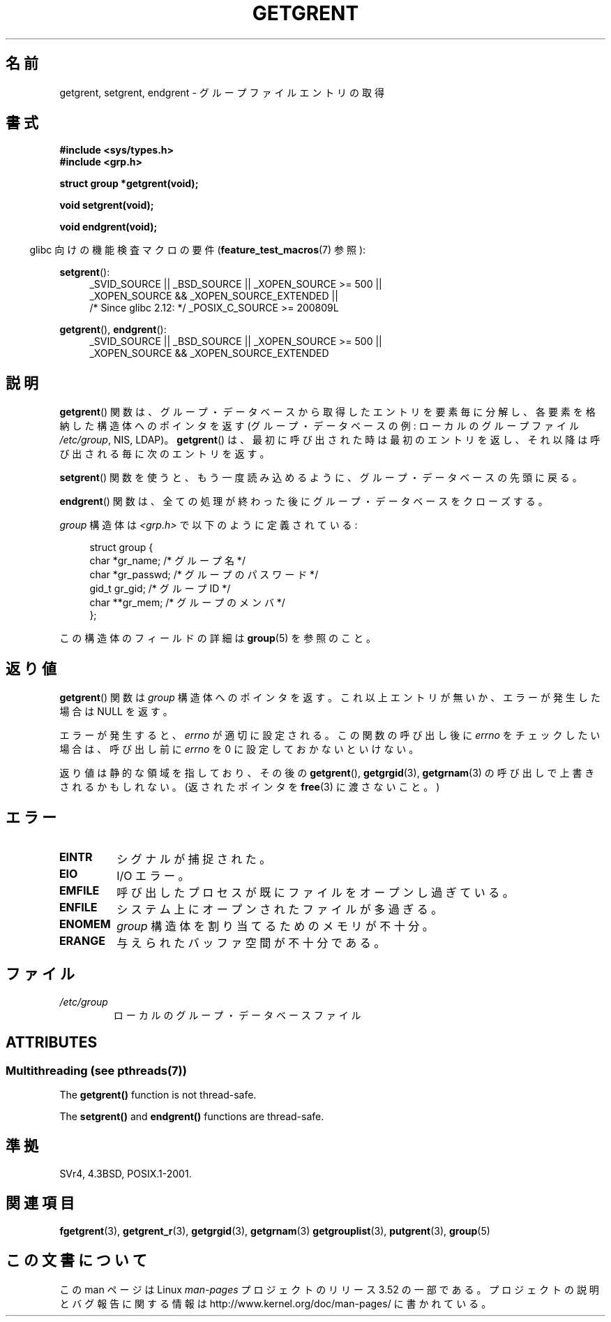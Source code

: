 .\" Copyright 1993 David Metcalfe (david@prism.demon.co.uk)
.\"
.\" %%%LICENSE_START(VERBATIM)
.\" Permission is granted to make and distribute verbatim copies of this
.\" manual provided the copyright notice and this permission notice are
.\" preserved on all copies.
.\"
.\" Permission is granted to copy and distribute modified versions of this
.\" manual under the conditions for verbatim copying, provided that the
.\" entire resulting derived work is distributed under the terms of a
.\" permission notice identical to this one.
.\"
.\" Since the Linux kernel and libraries are constantly changing, this
.\" manual page may be incorrect or out-of-date.  The author(s) assume no
.\" responsibility for errors or omissions, or for damages resulting from
.\" the use of the information contained herein.  The author(s) may not
.\" have taken the same level of care in the production of this manual,
.\" which is licensed free of charge, as they might when working
.\" professionally.
.\"
.\" Formatted or processed versions of this manual, if unaccompanied by
.\" the source, must acknowledge the copyright and authors of this work.
.\" %%%LICENSE_END
.\"
.\" References consulted:
.\"     Linux libc source code
.\"     Lewine's _POSIX Programmer's Guide_ (O'Reilly & Associates, 1991)
.\"     386BSD man pages
.\" Modified Sat Jul 24 19:29:54 1993 by Rik Faith (faith@cs.unc.edu)
.\"*******************************************************************
.\"
.\" This file was generated with po4a. Translate the source file.
.\"
.\"*******************************************************************
.TH GETGRENT 3 2013\-06\-21 "" "Linux Programmer's Manual"
.SH 名前
getgrent, setgrent, endgrent \- グループファイルエントリの取得
.SH 書式
.nf
\fB#include <sys/types.h>\fP
\fB#include <grp.h>\fP
.sp
\fBstruct group *getgrent(void);\fP
.sp
\fBvoid setgrent(void);\fP
.sp
\fBvoid endgrent(void);\fP
.fi
.sp
.in -4n
glibc 向けの機能検査マクロの要件 (\fBfeature_test_macros\fP(7)  参照):
.in
.sp
.PD 0
.ad l
\fBsetgrent\fP():
.RS 4
_SVID_SOURCE || _BSD_SOURCE || _XOPEN_SOURCE\ >=\ 500 || _XOPEN_SOURCE\ &&\ _XOPEN_SOURCE_EXTENDED ||
.br
/* Since glibc 2.12: */ _POSIX_C_SOURCE\ >=\ 200809L
.RE
.sp
\fBgetgrent\fP(), \fBendgrent\fP():
.RS 4
_SVID_SOURCE || _BSD_SOURCE || _XOPEN_SOURCE\ >=\ 500 || _XOPEN_SOURCE\ &&\ _XOPEN_SOURCE_EXTENDED
.RE
.PD
.ad b
.SH 説明
\fBgetgrent\fP()  関数は、グループ・データベースから取得したエントリを 要素毎に分解し、各要素を格納した構造体へのポインタを返す
(グループ・データベースの例: ローカルのグループファイル \fI/etc/group\fP, NIS, LDAP)。 \fBgetgrent\fP()
は、最初に呼び出された時は最初のエントリを返し、 それ以降は呼び出される毎に次のエントリを返す。
.PP
\fBsetgrent\fP()  関数を使うと、もう一度読み込めるように、 グループ・データベースの先頭に戻る。
.PP
\fBendgrent\fP()  関数は、全ての処理が終わった後にグループ・ データベースをクローズする。
.PP
\fIgroup\fP 構造体は \fI<grp.h>\fP で以下のように定義されている:
.sp
.in +4n
.nf
struct group {
    char   *gr_name;       /* グループ名 */
    char   *gr_passwd;     /* グループのパスワード */
    gid_t   gr_gid;        /* グループ ID */
    char  **gr_mem;        /* グループのメンバ */
};
.fi
.in
.PP
この構造体のフィールドの詳細は \fBgroup\fP(5)  を参照のこと。
.SH 返り値
\fBgetgrent\fP()  関数は \fIgroup\fP 構造体へのポインタを返す。 これ以上エントリが無いか、エラーが発生した場合は NULL を返す。
.LP
エラーが発生すると、 \fIerrno\fP が適切に設定される。 この関数の呼び出し後に \fIerrno\fP をチェックしたい場合は、呼び出し前に
\fIerrno\fP を 0 に設定しておかないといけない。

返り値は静的な領域を指しており、その後の \fBgetgrent\fP(), \fBgetgrgid\fP(3), \fBgetgrnam\fP(3)
の呼び出しで上書きされるかもしれない。 (返されたポインタを \fBfree\fP(3)  に渡さないこと。)
.SH エラー
.TP 
\fBEINTR\fP
シグナルが捕捉された。
.TP 
\fBEIO\fP
I/O エラー。
.TP 
\fBEMFILE\fP
呼び出したプロセスが既にファイルをオープンし過ぎている。
.TP 
\fBENFILE\fP
システム上にオープンされたファイルが多過ぎる。
.TP 
\fBENOMEM\fP
.\" not in POSIX
\fIgroup\fP 構造体を割り当てるためのメモリが不十分。
.TP 
\fBERANGE\fP
与えられたバッファ空間が不十分である。
.SH ファイル
.TP 
\fI/etc/group\fP
ローカルのグループ・データベースファイル
.SH ATTRIBUTES
.SS "Multithreading (see pthreads(7))"
The \fBgetgrent()\fP function is not thread\-safe.
.LP
The \fBsetgrent()\fP and \fBendgrent()\fP functions are thread\-safe.
.SH 準拠
SVr4, 4.3BSD, POSIX.1\-2001.
.SH 関連項目
\fBfgetgrent\fP(3), \fBgetgrent_r\fP(3), \fBgetgrgid\fP(3), \fBgetgrnam\fP(3)
\fBgetgrouplist\fP(3), \fBputgrent\fP(3), \fBgroup\fP(5)
.SH この文書について
この man ページは Linux \fIman\-pages\fP プロジェクトのリリース 3.52 の一部
である。プロジェクトの説明とバグ報告に関する情報は
http://www.kernel.org/doc/man\-pages/ に書かれている。
